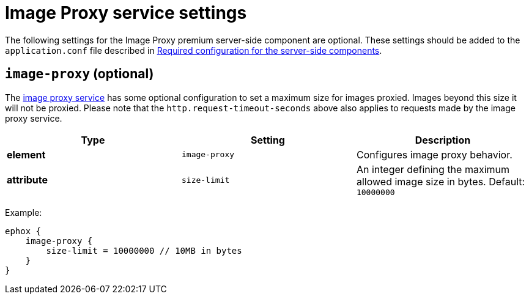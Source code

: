 = Image Proxy service settings

:description: Configuration options for the Image Proxy premium server-side component.

The following settings for the Image Proxy premium server-side component are optional. These settings should be added to the `+application.conf+` file described in xref:configure-required-services.adoc[Required configuration for the server-side components].

[[image-proxy]]
== `+image-proxy+` (optional)

The xref:imagetools.adoc[image proxy service] has some optional configuration to set a maximum size for images proxied. Images beyond this size it will not be proxied. Please note that the `+http.request-timeout-seconds+` above also applies to requests made by the image proxy service.

[cols="^,,",options="header"]
|===
|Type |Setting |Description
|*element* |`+image-proxy+` |Configures image proxy behavior.
|*attribute* |`+size-limit+` |An integer defining the maximum allowed image size in bytes. Default: `+10000000+`
|===

Example:

[source,properties]
----
ephox {
    image-proxy {
        size-limit = 10000000 // 10MB in bytes
    }
}
----
